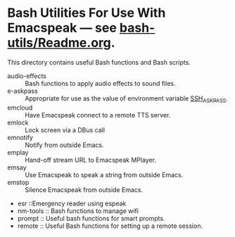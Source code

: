 * Bash Utilities For Use With Emacspeak --- see [[https://github.com/tvraman/emacspeak/blob/master/bash-utils/readme.org#L1][bash-utils/Readme.org]].

This directory contains useful Bash functions and Bash scripts.


  - audio-effects :: Bash functions to apply audio effects to sound files.
  - e-askpass  :: Appropriate for use as  the value of environment variable _SSH_ASKPASS_.
  - emcloud ::  Have Emacspeak connect to a remote TTS server.
  - emlock  ::  Lock screen via a DBus  call
  - emnotify ::  Notify  from outside Emacs.
  - emplay :: Hand-off stream URL to Emacspeak MPlayer.
  - emsay :: Use  Emacspeak  to speak a string from outside Emacs.
  - emstop :: Silence Emacspeak from outside Emacs.
  - esr ::Emergency reader using espeak  
  - nm-tools  ::  Bash functions to manage wifi 
  - prompt  :: Useful bash functions for  smart prompts.
  - remote  :: Useful Bash functions for  setting up a remote session.
